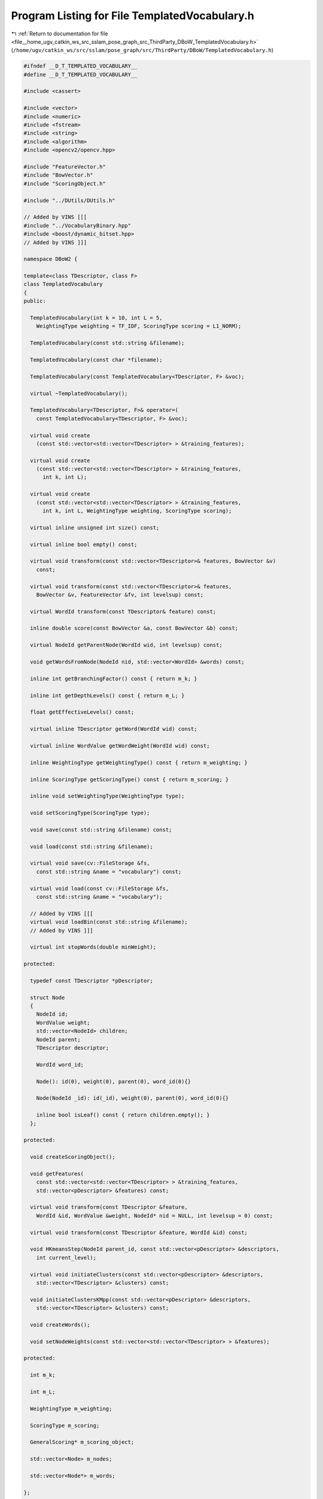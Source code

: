 
.. _program_listing_file__home_ugv_catkin_ws_src_sslam_pose_graph_src_ThirdParty_DBoW_TemplatedVocabulary.h:

Program Listing for File TemplatedVocabulary.h
==============================================

|exhale_lsh| :ref:`Return to documentation for file <file__home_ugv_catkin_ws_src_sslam_pose_graph_src_ThirdParty_DBoW_TemplatedVocabulary.h>` (``/home/ugv/catkin_ws/src/sslam/pose_graph/src/ThirdParty/DBoW/TemplatedVocabulary.h``)

.. |exhale_lsh| unicode:: U+021B0 .. UPWARDS ARROW WITH TIP LEFTWARDS

.. code-block:: cpp

   
   #ifndef __D_T_TEMPLATED_VOCABULARY__
   #define __D_T_TEMPLATED_VOCABULARY__
   
   #include <cassert>
   
   #include <vector>
   #include <numeric>
   #include <fstream>
   #include <string>
   #include <algorithm>
   #include <opencv2/opencv.hpp>
   
   #include "FeatureVector.h"
   #include "BowVector.h"
   #include "ScoringObject.h"
   
   #include "../DUtils/DUtils.h"
   
   // Added by VINS [[[
   #include "../VocabularyBinary.hpp"
   #include <boost/dynamic_bitset.hpp>
   // Added by VINS ]]]
   
   namespace DBoW2 {
   
   template<class TDescriptor, class F>
   class TemplatedVocabulary
   {       
   public:
     
     TemplatedVocabulary(int k = 10, int L = 5, 
       WeightingType weighting = TF_IDF, ScoringType scoring = L1_NORM);
     
     TemplatedVocabulary(const std::string &filename);
     
     TemplatedVocabulary(const char *filename);
     
     TemplatedVocabulary(const TemplatedVocabulary<TDescriptor, F> &voc);
     
     virtual ~TemplatedVocabulary();
     
     TemplatedVocabulary<TDescriptor, F>& operator=(
       const TemplatedVocabulary<TDescriptor, F> &voc);
     
     virtual void create
       (const std::vector<std::vector<TDescriptor> > &training_features);
     
     virtual void create
       (const std::vector<std::vector<TDescriptor> > &training_features, 
         int k, int L);
   
     virtual void create
       (const std::vector<std::vector<TDescriptor> > &training_features,
         int k, int L, WeightingType weighting, ScoringType scoring);
   
     virtual inline unsigned int size() const;
     
     virtual inline bool empty() const;
   
     virtual void transform(const std::vector<TDescriptor>& features, BowVector &v) 
       const;
     
     virtual void transform(const std::vector<TDescriptor>& features,
       BowVector &v, FeatureVector &fv, int levelsup) const;
   
     virtual WordId transform(const TDescriptor& feature) const;
     
     inline double score(const BowVector &a, const BowVector &b) const;
     
     virtual NodeId getParentNode(WordId wid, int levelsup) const;
     
     void getWordsFromNode(NodeId nid, std::vector<WordId> &words) const;
     
     inline int getBranchingFactor() const { return m_k; }
     
     inline int getDepthLevels() const { return m_L; }
     
     float getEffectiveLevels() const;
     
     virtual inline TDescriptor getWord(WordId wid) const;
     
     virtual inline WordValue getWordWeight(WordId wid) const;
     
     inline WeightingType getWeightingType() const { return m_weighting; }
     
     inline ScoringType getScoringType() const { return m_scoring; }
     
     inline void setWeightingType(WeightingType type);
     
     void setScoringType(ScoringType type);
     
     void save(const std::string &filename) const;
     
     void load(const std::string &filename);
     
     virtual void save(cv::FileStorage &fs, 
       const std::string &name = "vocabulary") const;
     
     virtual void load(const cv::FileStorage &fs, 
       const std::string &name = "vocabulary");
       
     // Added by VINS [[[
     virtual void loadBin(const std::string &filename);
     // Added by VINS ]]]
       
     virtual int stopWords(double minWeight);
   
   protected:
   
     typedef const TDescriptor *pDescriptor;
   
     struct Node 
     {
       NodeId id;
       WordValue weight;
       std::vector<NodeId> children;
       NodeId parent;
       TDescriptor descriptor;
   
       WordId word_id;
   
       Node(): id(0), weight(0), parent(0), word_id(0){}
       
       Node(NodeId _id): id(_id), weight(0), parent(0), word_id(0){}
   
       inline bool isLeaf() const { return children.empty(); }
     };
   
   protected:
   
     void createScoringObject();
   
     void getFeatures(
       const std::vector<std::vector<TDescriptor> > &training_features,
       std::vector<pDescriptor> &features) const;
   
     virtual void transform(const TDescriptor &feature, 
       WordId &id, WordValue &weight, NodeId* nid = NULL, int levelsup = 0) const;
   
     virtual void transform(const TDescriptor &feature, WordId &id) const;
         
     void HKmeansStep(NodeId parent_id, const std::vector<pDescriptor> &descriptors,
       int current_level);
   
     virtual void initiateClusters(const std::vector<pDescriptor> &descriptors,
       std::vector<TDescriptor> &clusters) const;
     
     void initiateClustersKMpp(const std::vector<pDescriptor> &descriptors,
       std::vector<TDescriptor> &clusters) const;
     
     void createWords();
     
     void setNodeWeights(const std::vector<std::vector<TDescriptor> > &features);
     
   protected:
   
     int m_k;
     
     int m_L;
     
     WeightingType m_weighting;
     
     ScoringType m_scoring;
     
     GeneralScoring* m_scoring_object;
     
     std::vector<Node> m_nodes;
     
     std::vector<Node*> m_words;
     
   };
   
   // --------------------------------------------------------------------------
   
   template<class TDescriptor, class F>
   TemplatedVocabulary<TDescriptor,F>::TemplatedVocabulary
     (int k, int L, WeightingType weighting, ScoringType scoring)
     : m_k(k), m_L(L), m_weighting(weighting), m_scoring(scoring),
     m_scoring_object(NULL)
   {
     //printf("loop start load bin\n");
     createScoringObject();
   }
   
   // --------------------------------------------------------------------------
   
   template<class TDescriptor, class F>
   TemplatedVocabulary<TDescriptor,F>::TemplatedVocabulary
     (const std::string &filename): m_scoring_object(NULL)
   {
       //m_scoring = KL;
       // Changed by VINS [[[
       //printf("loop start load bin\n");
       loadBin(filename);
       // Changed by VINS ]]]
   }
   
   // --------------------------------------------------------------------------
   
   template<class TDescriptor, class F>
   TemplatedVocabulary<TDescriptor,F>::TemplatedVocabulary
     (const char *filename): m_scoring_object(NULL)
   {
       //m_scoring = KL;
       // Changed by VINS [[[
       //printf("loop start load bin\n");
       loadBin(filename);
       // Changed by VINS ]]]
   }
   
   // --------------------------------------------------------------------------
   
   template<class TDescriptor, class F>
   void TemplatedVocabulary<TDescriptor,F>::createScoringObject()
   {
     delete m_scoring_object;
     m_scoring_object = NULL;
     
     switch(m_scoring)
     {
       case L1_NORM: 
         m_scoring_object = new L1Scoring;
         break;
         
       case L2_NORM:
         m_scoring_object = new L2Scoring;
         break;
       
       case CHI_SQUARE:
         m_scoring_object = new ChiSquareScoring;
         break;
         
       case KL:
         m_scoring_object = new KLScoring;
         break;
         
       case BHATTACHARYYA:
         m_scoring_object = new BhattacharyyaScoring;
         break;
         
       case DOT_PRODUCT:
         m_scoring_object = new DotProductScoring;
         break;
       
     }
   }
   
   // --------------------------------------------------------------------------
   
   template<class TDescriptor, class F>
   void TemplatedVocabulary<TDescriptor,F>::setScoringType(ScoringType type)
   {
     m_scoring = type;
     createScoringObject();
   }
   
   // --------------------------------------------------------------------------
   
   template<class TDescriptor, class F>
   void TemplatedVocabulary<TDescriptor,F>::setWeightingType(WeightingType type)
   {
     this->m_weighting = type;
   }
   
   // --------------------------------------------------------------------------
   
   template<class TDescriptor, class F>
   TemplatedVocabulary<TDescriptor,F>::TemplatedVocabulary(
     const TemplatedVocabulary<TDescriptor, F> &voc)
     : m_scoring_object(NULL)
   {
     printf("loop start load vocabulary\n");
     *this = voc;
   }
   
   // --------------------------------------------------------------------------
   
   template<class TDescriptor, class F>
   TemplatedVocabulary<TDescriptor,F>::~TemplatedVocabulary()
   {
     delete m_scoring_object;
   }
   
   // --------------------------------------------------------------------------
   
   template<class TDescriptor, class F>
   TemplatedVocabulary<TDescriptor, F>& 
   TemplatedVocabulary<TDescriptor,F>::operator=
     (const TemplatedVocabulary<TDescriptor, F> &voc)
   {  
     this->m_k = voc.m_k;
     this->m_L = voc.m_L;
     this->m_scoring = voc.m_scoring;
     this->m_weighting = voc.m_weighting;
   
     this->createScoringObject();
     
     this->m_nodes.clear();
     this->m_words.clear();
     
     this->m_nodes = voc.m_nodes;
     this->createWords();
     
     return *this;
   }
   
   // --------------------------------------------------------------------------
   
   template<class TDescriptor, class F>
   void TemplatedVocabulary<TDescriptor,F>::create(
     const std::vector<std::vector<TDescriptor> > &training_features)
   {
     m_nodes.clear();
     m_words.clear();
     
     // expected_nodes = Sum_{i=0..L} ( k^i )
       int expected_nodes = 
           (int)((pow((double)m_k, (double)m_L + 1) - 1)/(m_k - 1));
   
     m_nodes.reserve(expected_nodes); // avoid allocations when creating the tree
     
     
     std::vector<pDescriptor> features;
     getFeatures(training_features, features);
   
   
     // create root  
     m_nodes.push_back(Node(0)); // root
     
     // create the tree
     HKmeansStep(0, features, 1);
   
     // create the words
     createWords();
   
     // and set the weight of each node of the tree
     setNodeWeights(training_features);
     
   }
   
   // --------------------------------------------------------------------------
   
   template<class TDescriptor, class F>
   void TemplatedVocabulary<TDescriptor,F>::create(
     const std::vector<std::vector<TDescriptor> > &training_features,
     int k, int L)
   {
     m_k = k;
     m_L = L;
     
     create(training_features);
   }
   
   // --------------------------------------------------------------------------
   
   template<class TDescriptor, class F>
   void TemplatedVocabulary<TDescriptor,F>::create(
     const std::vector<std::vector<TDescriptor> > &training_features,
     int k, int L, WeightingType weighting, ScoringType scoring)
   {
     m_k = k;
     m_L = L;
     m_weighting = weighting;
     m_scoring = scoring;
     createScoringObject();
     
     create(training_features);
   }
   
   // --------------------------------------------------------------------------
   
   template<class TDescriptor, class F>
   void TemplatedVocabulary<TDescriptor,F>::getFeatures(
     const std::vector<std::vector<TDescriptor> > &training_features,
     std::vector<pDescriptor> &features) const
   {
     features.resize(0);
     
     typename std::vector<std::vector<TDescriptor> >::const_iterator vvit;
     typename std::vector<TDescriptor>::const_iterator vit;
     for(vvit = training_features.begin(); vvit != training_features.end(); ++vvit)
     {
       features.reserve(features.size() + vvit->size());
       for(vit = vvit->begin(); vit != vvit->end(); ++vit)
       {
         features.push_back(&(*vit));
       }
     }
   }
   
   // --------------------------------------------------------------------------
   
   template<class TDescriptor, class F>
   void TemplatedVocabulary<TDescriptor,F>::HKmeansStep(NodeId parent_id, 
     const std::vector<pDescriptor> &descriptors, int current_level)
   {
     if(descriptors.empty()) return;
           
     // features associated to each cluster
     std::vector<TDescriptor> clusters;
     std::vector<std::vector<unsigned int> > groups; // groups[i] = [j1, j2, ...]
       // j1, j2, ... indices of descriptors associated to cluster i
   
     clusters.reserve(m_k);
       groups.reserve(m_k);
     
     //const int msizes[] = { m_k, descriptors.size() };
     //cv::SparseMat assoc(2, msizes, CV_8U);
     //cv::SparseMat last_assoc(2, msizes, CV_8U);  
     
     if((int)descriptors.size() <= m_k)
     {
       // trivial case: one cluster per feature
       groups.resize(descriptors.size());
   
       for(unsigned int i = 0; i < descriptors.size(); i++)
       {
         groups[i].push_back(i);
         clusters.push_back(*descriptors[i]);
       }
     }
     else
     {
       // select clusters and groups with kmeans
       
       bool first_time = true;
       bool goon = true;
       
       // to check if clusters move after iterations
       std::vector<int> last_association, current_association;
   
       while(goon)
       {
         // 1. Calculate clusters
   
               if(first_time)
               {
           // random sample 
           initiateClusters(descriptors, clusters);
         }
         else
         {
           // calculate cluster centres
   
           for(unsigned int c = 0; c < clusters.size(); ++c)
           {
             std::vector<pDescriptor> cluster_descriptors;
             cluster_descriptors.reserve(groups[c].size());
             
             /*
             for(unsigned int d = 0; d < descriptors.size(); ++d)
             {
               if( assoc.find<unsigned char>(c, d) )
               {
                 cluster_descriptors.push_back(descriptors[d]);
               }
             }
             */
             
             std::vector<unsigned int>::const_iterator vit;
             for(vit = groups[c].begin(); vit != groups[c].end(); ++vit)
             {
               cluster_descriptors.push_back(descriptors[*vit]);
             }
             
             
             F::meanValue(cluster_descriptors, clusters[c]);
           }
           
         } // if(!first_time)
   
         // 2. Associate features with clusters
   
         // calculate distances to cluster centers
         groups.clear();
         groups.resize(clusters.size(), std::vector<unsigned int>());
         current_association.resize(descriptors.size());
   
         //assoc.clear();
   
         typename std::vector<pDescriptor>::const_iterator fit;
         //unsigned int d = 0;
         for(fit = descriptors.begin(); fit != descriptors.end(); ++fit)//, ++d)
         {
           double best_dist = F::distance(*(*fit), clusters[0]);
           unsigned int icluster = 0;
           
           for(unsigned int c = 1; c < clusters.size(); ++c)
           {
             double dist = F::distance(*(*fit), clusters[c]);
             if(dist < best_dist)
             {
               best_dist = dist;
               icluster = c;
             }
           }
   
           //assoc.ref<unsigned char>(icluster, d) = 1;
   
           groups[icluster].push_back(fit - descriptors.begin());
           current_association[ fit - descriptors.begin() ] = icluster;
         }
         
         // kmeans++ ensures all the clusters has any feature associated with them
   
         // 3. check convergence
         if(first_time)
         {
           first_time = false;
         }
         else
         {
           //goon = !eqUChar(last_assoc, assoc);
           
           goon = false;
           for(unsigned int i = 0; i < current_association.size(); i++)
           {
             if(current_association[i] != last_association[i]){
               goon = true;
               break;
             }
           }
         }
   
               if(goon)
               {
                   // copy last feature-cluster association
                   last_association = current_association;
                   //last_assoc = assoc.clone();
               }
               
           } // while(goon)
       
     } // if must run kmeans
     
     // create nodes
     for(unsigned int i = 0; i < clusters.size(); ++i)
     {
       NodeId id = m_nodes.size();
       m_nodes.push_back(Node(id));
       m_nodes.back().descriptor = clusters[i];
       m_nodes.back().parent = parent_id;
       m_nodes[parent_id].children.push_back(id);
     }
     
     // go on with the next level
     if(current_level < m_L)
     {
       // iterate again with the resulting clusters
       const std::vector<NodeId> &children_ids = m_nodes[parent_id].children;
       for(unsigned int i = 0; i < clusters.size(); ++i)
       {
         NodeId id = children_ids[i];
   
         std::vector<pDescriptor> child_features;
         child_features.reserve(groups[i].size());
   
         std::vector<unsigned int>::const_iterator vit;
         for(vit = groups[i].begin(); vit != groups[i].end(); ++vit)
         {
           child_features.push_back(descriptors[*vit]);
         }
   
         if(child_features.size() > 1)
         {
           HKmeansStep(id, child_features, current_level + 1);
         }
       }
     }
   }
   
   // --------------------------------------------------------------------------
   
   template<class TDescriptor, class F>
   void TemplatedVocabulary<TDescriptor, F>::initiateClusters
     (const std::vector<pDescriptor> &descriptors,
      std::vector<TDescriptor> &clusters) const
   {
     initiateClustersKMpp(descriptors, clusters);  
   }
   
   // --------------------------------------------------------------------------
   
   template<class TDescriptor, class F>
   void TemplatedVocabulary<TDescriptor,F>::initiateClustersKMpp(
     const std::vector<pDescriptor> &pfeatures,
       std::vector<TDescriptor> &clusters) const
   {
     // Implements kmeans++ seeding algorithm
     // Algorithm:
     // 1. Choose one center uniformly at random from among the data points.
     // 2. For each data point x, compute D(x), the distance between x and the nearest 
     //    center that has already been chosen.
     // 3. Add one new data point as a center. Each point x is chosen with probability 
     //    proportional to D(x)^2.
     // 4. Repeat Steps 2 and 3 until k centers have been chosen.
     // 5. Now that the initial centers have been chosen, proceed using standard k-means 
     //    clustering.
   
     DUtils::Random::SeedRandOnce();
   
     clusters.resize(0);
     clusters.reserve(m_k);
     std::vector<double> min_dists(pfeatures.size(), std::numeric_limits<double>::max());
     
     // 1.
     
     int ifeature = DUtils::Random::RandomInt(0, pfeatures.size()-1);
     
     // create first cluster
     clusters.push_back(*pfeatures[ifeature]);
   
     // compute the initial distances
     typename std::vector<pDescriptor>::const_iterator fit;
     std::vector<double>::iterator dit;
     dit = min_dists.begin();
     for(fit = pfeatures.begin(); fit != pfeatures.end(); ++fit, ++dit)
     {
       *dit = F::distance(*(*fit), clusters.back());
     }  
   
     while((int)clusters.size() < m_k)
     {
       // 2.
       dit = min_dists.begin();
       for(fit = pfeatures.begin(); fit != pfeatures.end(); ++fit, ++dit)
       {
         if(*dit > 0)
         {
           double dist = F::distance(*(*fit), clusters.back());
           if(dist < *dit) *dit = dist;
         }
       }
       
       // 3.
       double dist_sum = std::accumulate(min_dists.begin(), min_dists.end(), 0.0);
   
       if(dist_sum > 0)
       {
         double cut_d;
         do
         {
           cut_d = DUtils::Random::RandomValue<double>(0, dist_sum);
         } while(cut_d == 0.0);
   
         double d_up_now = 0;
         for(dit = min_dists.begin(); dit != min_dists.end(); ++dit)
         {
           d_up_now += *dit;
           if(d_up_now >= cut_d) break;
         }
         
         if(dit == min_dists.end()) 
           ifeature = pfeatures.size()-1;
         else
           ifeature = dit - min_dists.begin();
         
         clusters.push_back(*pfeatures[ifeature]);
   
       } // if dist_sum > 0
       else
         break;
         
     } // while(used_clusters < m_k)
   
   }
   
   // --------------------------------------------------------------------------
   
   template<class TDescriptor, class F>
   void TemplatedVocabulary<TDescriptor,F>::createWords()
   {
     m_words.resize(0);
     
     if(!m_nodes.empty())
     {
       m_words.reserve( (int)pow((double)m_k, (double)m_L) );
   
       typename std::vector<Node>::iterator nit;
       
       nit = m_nodes.begin(); // ignore root
       for(++nit; nit != m_nodes.end(); ++nit)
       {
         if(nit->isLeaf())
         {
           nit->word_id = m_words.size();
           m_words.push_back( &(*nit) );
         }
       }
     }
   }
   
   // --------------------------------------------------------------------------
   
   template<class TDescriptor, class F>
   void TemplatedVocabulary<TDescriptor,F>::setNodeWeights
     (const std::vector<std::vector<TDescriptor> > &training_features)
   {
     const unsigned int NWords = m_words.size();
     const unsigned int NDocs = training_features.size();
   
     if(m_weighting == TF || m_weighting == BINARY)
     {
       // idf part must be 1 always
       for(unsigned int i = 0; i < NWords; i++)
         m_words[i]->weight = 1;
     }
     else if(m_weighting == IDF || m_weighting == TF_IDF)
     {
       // IDF and TF-IDF: we calculte the idf path now
   
       // Note: this actually calculates the idf part of the tf-idf score.
       // The complete tf-idf score is calculated in ::transform
   
       std::vector<unsigned int> Ni(NWords, 0);
       std::vector<bool> counted(NWords, false);
       
       typename std::vector<std::vector<TDescriptor> >::const_iterator mit;
       typename std::vector<TDescriptor>::const_iterator fit;
   
       for(mit = training_features.begin(); mit != training_features.end(); ++mit)
       {
         fill(counted.begin(), counted.end(), false);
   
         for(fit = mit->begin(); fit < mit->end(); ++fit)
         {
           WordId word_id;
           transform(*fit, word_id);
   
           if(!counted[word_id])
           {
             Ni[word_id]++;
             counted[word_id] = true;
           }
         }
       }
   
       // set ln(N/Ni)
       for(unsigned int i = 0; i < NWords; i++)
       {
         if(Ni[i] > 0)
         {
           m_words[i]->weight = log((double)NDocs / (double)Ni[i]);
         }// else // This cannot occur if using kmeans++
       }
     
     }
   
   }
   
   // --------------------------------------------------------------------------
   
   template<class TDescriptor, class F>
   inline unsigned int TemplatedVocabulary<TDescriptor,F>::size() const
   {
     return m_words.size();
   }
   
   // --------------------------------------------------------------------------
   
   template<class TDescriptor, class F>
   inline bool TemplatedVocabulary<TDescriptor,F>::empty() const
   {
     return m_words.empty();
   }
   
   // --------------------------------------------------------------------------
   
   template<class TDescriptor, class F>
   float TemplatedVocabulary<TDescriptor,F>::getEffectiveLevels() const
   {
     long sum = 0;
     typename std::vector<Node*>::const_iterator wit;
     for(wit = m_words.begin(); wit != m_words.end(); ++wit)
     {
       const Node *p = *wit;
       
       for(; p->id != 0; sum++) p = &m_nodes[p->parent];
     }
     
     return (float)((double)sum / (double)m_words.size());
   }
   
   // --------------------------------------------------------------------------
   
   template<class TDescriptor, class F>
   TDescriptor TemplatedVocabulary<TDescriptor,F>::getWord(WordId wid) const
   {
     return m_words[wid]->descriptor;
   }
   
   // --------------------------------------------------------------------------
   
   template<class TDescriptor, class F>
   WordValue TemplatedVocabulary<TDescriptor, F>::getWordWeight(WordId wid) const
   {
     return m_words[wid]->weight;
   }
   
   // --------------------------------------------------------------------------
   
   template<class TDescriptor, class F>
   WordId TemplatedVocabulary<TDescriptor, F>::transform
     (const TDescriptor& feature) const
   {
     if(empty())
     {
       return 0;
     }
     
     WordId wid;
     transform(feature, wid);
     return wid;
   }
   
   // --------------------------------------------------------------------------
   
   template<class TDescriptor, class F>
   void TemplatedVocabulary<TDescriptor,F>::transform(
     const std::vector<TDescriptor>& features, BowVector &v) const
   {
     v.clear();
     
     if(empty())
     {
       return;
     }
   
     // normalize 
     LNorm norm;
     bool must = m_scoring_object->mustNormalize(norm);
   
     typename std::vector<TDescriptor>::const_iterator fit;
   
     if(m_weighting == TF || m_weighting == TF_IDF)
     {
       for(fit = features.begin(); fit < features.end(); ++fit)
       {
         WordId id;
         WordValue w; 
         // w is the idf value if TF_IDF, 1 if TF
         
         transform(*fit, id, w);
         
         // not stopped
         if(w > 0) v.addWeight(id, w);
       }
       
       if(!v.empty() && !must)
       {
         // unnecessary when normalizing
         const double nd = v.size();
         for(BowVector::iterator vit = v.begin(); vit != v.end(); vit++) 
           vit->second /= nd;
       }
       
     }
     else // IDF || BINARY
     {
       for(fit = features.begin(); fit < features.end(); ++fit)
       {
         WordId id;
         WordValue w;
         // w is idf if IDF, or 1 if BINARY
         
         transform(*fit, id, w);
         
         // not stopped
         if(w > 0) v.addIfNotExist(id, w);
         
       } // if add_features
     } // if m_weighting == ...
     
     if(must) v.normalize(norm);
   }
   
   // --------------------------------------------------------------------------
   
   template<class TDescriptor, class F> 
   void TemplatedVocabulary<TDescriptor,F>::transform(
     const std::vector<TDescriptor>& features,
     BowVector &v, FeatureVector &fv, int levelsup) const
   {
     v.clear();
     fv.clear();
     
     if(empty()) // safe for subclasses
     {
       return;
     }
     
     // normalize 
     LNorm norm;
     bool must = m_scoring_object->mustNormalize(norm);
     
     typename std::vector<TDescriptor>::const_iterator fit;
     
     if(m_weighting == TF || m_weighting == TF_IDF)
     {
       unsigned int i_feature = 0;
       for(fit = features.begin(); fit < features.end(); ++fit, ++i_feature)
       {
         WordId id;
         NodeId nid;
         WordValue w; 
         // w is the idf value if TF_IDF, 1 if TF
         
         transform(*fit, id, w, &nid, levelsup);
         
         if(w > 0) // not stopped
         { 
           v.addWeight(id, w);
           fv.addFeature(nid, i_feature);
         }
       }
       
       if(!v.empty() && !must)
       {
         // unnecessary when normalizing
         const double nd = v.size();
         for(BowVector::iterator vit = v.begin(); vit != v.end(); vit++) 
           vit->second /= nd;
       }
     
     }
     else // IDF || BINARY
     {
       unsigned int i_feature = 0;
       for(fit = features.begin(); fit < features.end(); ++fit, ++i_feature)
       {
         WordId id;
         NodeId nid;
         WordValue w;
         // w is idf if IDF, or 1 if BINARY
         
         transform(*fit, id, w, &nid, levelsup);
         
         if(w > 0) // not stopped
         {
           v.addIfNotExist(id, w);
           fv.addFeature(nid, i_feature);
         }
       }
     } // if m_weighting == ...
     
     if(must) v.normalize(norm);
   }
   
   // --------------------------------------------------------------------------
   
   template<class TDescriptor, class F> 
   inline double TemplatedVocabulary<TDescriptor,F>::score
     (const BowVector &v1, const BowVector &v2) const
   {
     return m_scoring_object->score(v1, v2);
   }
   
   // --------------------------------------------------------------------------
   
   template<class TDescriptor, class F>
   void TemplatedVocabulary<TDescriptor,F>::transform
     (const TDescriptor &feature, WordId &id) const
   {
     WordValue weight;
     transform(feature, id, weight);
   }
   
   // --------------------------------------------------------------------------
   
   template<class TDescriptor, class F>
   void TemplatedVocabulary<TDescriptor,F>::transform(const TDescriptor &feature, 
     WordId &word_id, WordValue &weight, NodeId *nid, int levelsup) const
   { 
     // propagate the feature down the tree
     std::vector<NodeId> nodes;
     typename std::vector<NodeId>::const_iterator nit;
   
     // level at which the node must be stored in nid, if given
     const int nid_level = m_L - levelsup;
     if(nid_level <= 0 && nid != NULL) *nid = 0; // root
   
     NodeId final_id = 0; // root
     int current_level = 0;
   
     do
     {
       ++current_level;
       nodes = m_nodes[final_id].children;
       final_id = nodes[0];
    
       double best_d = F::distance(feature, m_nodes[final_id].descriptor);
   
       for(nit = nodes.begin() + 1; nit != nodes.end(); ++nit)
       {
         NodeId id = *nit;
         double d = F::distance(feature, m_nodes[id].descriptor);
         if(d < best_d)
         {
           best_d = d;
           final_id = id;
         }
       }
       
       if(nid != NULL && current_level == nid_level)
         *nid = final_id;
       
     } while( !m_nodes[final_id].isLeaf() );
   
     // turn node id into word id
     word_id = m_nodes[final_id].word_id;
     weight = m_nodes[final_id].weight;
   }
   
   // --------------------------------------------------------------------------
   
   template<class TDescriptor, class F>
   NodeId TemplatedVocabulary<TDescriptor,F>::getParentNode
     (WordId wid, int levelsup) const
   {
     NodeId ret = m_words[wid]->id; // node id
     while(levelsup > 0 && ret != 0) // ret == 0 --> root
     {
       --levelsup;
       ret = m_nodes[ret].parent;
     }
     return ret;
   }
   
   // --------------------------------------------------------------------------
   
   template<class TDescriptor, class F>
   void TemplatedVocabulary<TDescriptor,F>::getWordsFromNode
     (NodeId nid, std::vector<WordId> &words) const
   {
     words.clear();
     
     if(m_nodes[nid].isLeaf())
     {
       words.push_back(m_nodes[nid].word_id);
     }
     else
     {
       words.reserve(m_k); // ^1, ^2, ...
       
       std::vector<NodeId> parents;
       parents.push_back(nid);
       
       while(!parents.empty())
       {
         NodeId parentid = parents.back();
         parents.pop_back();
         
         const std::vector<NodeId> &child_ids = m_nodes[parentid].children;
         std::vector<NodeId>::const_iterator cit;
         
         for(cit = child_ids.begin(); cit != child_ids.end(); ++cit)
         {
           const Node &child_node = m_nodes[*cit];
           
           if(child_node.isLeaf())
             words.push_back(child_node.word_id);
           else
             parents.push_back(*cit);
           
         } // for each child
       } // while !parents.empty
     }
   }
   
   // --------------------------------------------------------------------------
   
   template<class TDescriptor, class F>
   int TemplatedVocabulary<TDescriptor,F>::stopWords(double minWeight)
   {
     int c = 0;
     typename std::vector<Node*>::iterator wit;
     for(wit = m_words.begin(); wit != m_words.end(); ++wit)
     {
       if((*wit)->weight < minWeight)
       {
         ++c;
         (*wit)->weight = 0;
       }
     }
     return c;
   }
   
   // --------------------------------------------------------------------------
   
   template<class TDescriptor, class F>
   void TemplatedVocabulary<TDescriptor,F>::save(const std::string &filename) const
   {
     cv::FileStorage fs(filename.c_str(), cv::FileStorage::WRITE);
     if(!fs.isOpened()) throw std::string("Could not open file ") + filename;
     
     save(fs);
   }
   
   // --------------------------------------------------------------------------
   
   template<class TDescriptor, class F>
   void TemplatedVocabulary<TDescriptor,F>::load(const std::string &filename)
   {
     cv::FileStorage fs(filename.c_str(), cv::FileStorage::READ);
     if(!fs.isOpened()) throw std::string("Could not open file ") + filename;
     
     this->load(fs);
   }
   
   // --------------------------------------------------------------------------
   
   template<class TDescriptor, class F>
   void TemplatedVocabulary<TDescriptor,F>::save(cv::FileStorage &f,
     const std::string &name) const
   {
     // Format YAML:
     // vocabulary 
     // {
     //   k:
     //   L:
     //   scoringType:
     //   weightingType:
     //   nodes 
     //   [
     //     {
     //       nodeId:
     //       parentId:
     //       weight:
     //       descriptor: 
     //     }
     //   ]
     //   words
     //   [
     //     {
     //       wordId:
     //       nodeId:
     //     }
     //   ]
     // }
     //
     // The root node (index 0) is not included in the node vector
     //
     
     f << name << "{";
     
     f << "k" << m_k;
     f << "L" << m_L;
     f << "scoringType" << m_scoring;
     f << "weightingType" << m_weighting;
     
     // tree
     f << "nodes" << "[";
     std::vector<NodeId> parents, children;
     std::vector<NodeId>::const_iterator pit;
   
     parents.push_back(0); // root
   
     while(!parents.empty())
     {
       NodeId pid = parents.back();
       parents.pop_back();
   
       const Node& parent = m_nodes[pid];
       children = parent.children;
   
       for(pit = children.begin(); pit != children.end(); pit++)
       {
         const Node& child = m_nodes[*pit];
   
         // save node data
         f << "{:";
         f << "nodeId" << (int)child.id;
         f << "parentId" << (int)pid;
         f << "weight" << (double)child.weight;
         f << "descriptor" << F::toString(child.descriptor);
         f << "}";
         
         // add to parent list
         if(!child.isLeaf())
         {
           parents.push_back(*pit);
         }
       }
     }
     
     f << "]"; // nodes
   
     // words
     f << "words" << "[";
     
     typename std::vector<Node*>::const_iterator wit;
     for(wit = m_words.begin(); wit != m_words.end(); wit++)
     {
       WordId id = wit - m_words.begin();
       f << "{:";
       f << "wordId" << (int)id;
       f << "nodeId" << (int)(*wit)->id;
       f << "}";
     }
     
     f << "]"; // words
   
     f << "}";
   
   }
   
   // --------------------------------------------------------------------------
   
   template<class TDescriptor, class F>
   void TemplatedVocabulary<TDescriptor,F>::load(const cv::FileStorage &fs,
     const std::string &name)
   {
     m_words.clear();
     m_nodes.clear();
     
     cv::FileNode fvoc = fs[name];
     
     m_k = (int)fvoc["k"];
     m_L = (int)fvoc["L"];
     m_scoring = (ScoringType)((int)fvoc["scoringType"]);
     m_weighting = (WeightingType)((int)fvoc["weightingType"]);
     
     createScoringObject();
   
     // nodes
     cv::FileNode fn = fvoc["nodes"];
   
     m_nodes.resize(fn.size() + 1); // +1 to include root
     m_nodes[0].id = 0;
   
     for(unsigned int i = 0; i < fn.size(); ++i)
     {
       NodeId nid = (int)fn[i]["nodeId"];
       NodeId pid = (int)fn[i]["parentId"];
       WordValue weight = (WordValue)fn[i]["weight"];
       std::string d = (std::string)fn[i]["descriptor"];
       
       m_nodes[nid].id = nid;
       m_nodes[nid].parent = pid;
       m_nodes[nid].weight = weight;
       m_nodes[pid].children.push_back(nid);
       
       F::fromString(m_nodes[nid].descriptor, d);
     }
     
     // words
     fn = fvoc["words"];
     
     m_words.resize(fn.size());
   
     for(unsigned int i = 0; i < fn.size(); ++i)
     {
       NodeId wid = (int)fn[i]["wordId"];
       NodeId nid = (int)fn[i]["nodeId"];
       
       m_nodes[nid].word_id = wid;
       m_words[wid] = &m_nodes[nid];
     }
   }
       
   // Added by VINS [[[
   template<class TDescriptor, class F>
   void TemplatedVocabulary<TDescriptor,F>::loadBin(const std::string &filename) {
       
     m_words.clear();
     m_nodes.clear();
     //printf("loop load bin\n");
     std::ifstream ifStream(filename);
     VINSLoop::Vocabulary voc;
     voc.deserialize(ifStream);
     ifStream.close();
     
     m_k = voc.k;
     m_L = voc.L;
     m_scoring = (ScoringType)voc.scoringType;
     m_weighting = (WeightingType)voc.weightingType;
     
     createScoringObject();
   
     m_nodes.resize(voc.nNodes + 1); // +1 to include root
     m_nodes[0].id = 0;
   
     for(unsigned int i = 0; i < voc.nNodes; ++i)
     {
       NodeId nid = voc.nodes[i].nodeId;
       NodeId pid = voc.nodes[i].parentId;
       WordValue weight = voc.nodes[i].weight;
         
       m_nodes[nid].id = nid;
       m_nodes[nid].parent = pid;
       m_nodes[nid].weight = weight;
       m_nodes[pid].children.push_back(nid);
         
       // Sorry to break template here
       m_nodes[nid].descriptor = boost::dynamic_bitset<>(voc.nodes[i].descriptor, voc.nodes[i].descriptor + 4);
       
       if (i < 5) {
         std::string test;
         boost::to_string(m_nodes[nid].descriptor, test);
         //cout << "descriptor[" << i << "] = " << test << endl;
       }
     }
     
     // words
     m_words.resize(voc.nWords);
   
     for(unsigned int i = 0; i < voc.nWords; ++i)
     {
       NodeId wid = (int)voc.words[i].wordId;
       NodeId nid = (int)voc.words[i].nodeId;
       
       m_nodes[nid].word_id = wid;
       m_words[wid] = &m_nodes[nid];
     }
   }
       
   // Added by VINS ]]]
   
   // --------------------------------------------------------------------------
   
   template<class TDescriptor, class F>
   std::ostream& operator<<(std::ostream &os, 
     const TemplatedVocabulary<TDescriptor,F> &voc)
   {
     os << "Vocabulary: k = " << voc.getBranchingFactor() 
       << ", L = " << voc.getDepthLevels()
       << ", Weighting = ";
   
     switch(voc.getWeightingType())
     {
       case TF_IDF: os << "tf-idf"; break;
       case TF: os << "tf"; break;
       case IDF: os << "idf"; break;
       case BINARY: os << "binary"; break;
     }
   
     os << ", Scoring = ";
     switch(voc.getScoringType())
     {
       case L1_NORM: os << "L1-norm"; break;
       case L2_NORM: os << "L2-norm"; break;
       case CHI_SQUARE: os << "Chi square distance"; break;
       case KL: os << "KL-divergence"; break;
       case BHATTACHARYYA: os << "Bhattacharyya coefficient"; break;
       case DOT_PRODUCT: os << "Dot product"; break;
     }
     
     os << ", Number of words = " << voc.size();
   
     return os;
   }
   
   } // namespace DBoW2
   
   #endif
